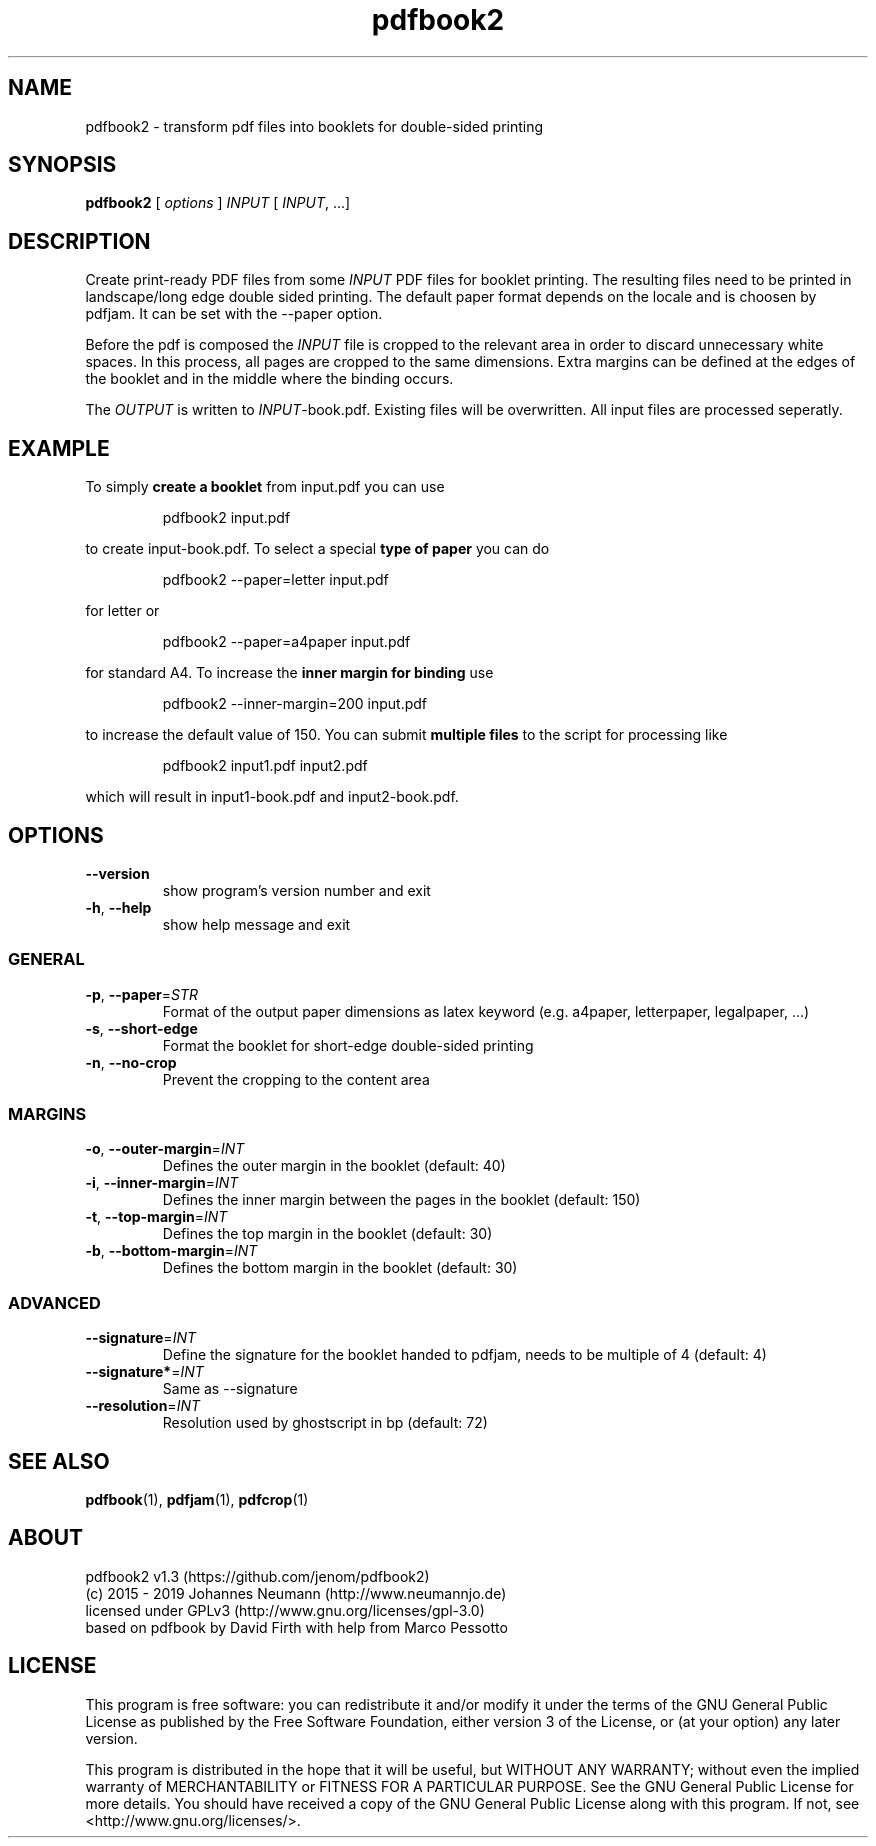 .TH pdfbook2 1 "August 12, 2019" "" "pdfbook2 - transform pdf files to booklets"

.SH NAME
pdfbook2 \- transform pdf files into booklets for double-sided printing

.SH SYNOPSIS
\fBpdfbook2\fR [ \fIoptions\fR ] \fIINPUT\fR [ \fIINPUT\fR, ...]

.SH DESCRIPTION
Create print-ready PDF files from some \fIINPUT\fR PDF files for booklet printing. The resulting files need to be printed in landscape/long edge double sided printing. The default paper format depends on the locale and is choosen by pdfjam. It can be set with the --paper option. 
.PP
Before the pdf is composed the \fIINPUT\fR file is cropped to the relevant area in order to discard unnecessary white spaces. In this process, all pages are cropped to the same dimensions. Extra margins can be defined at the edges of the booklet and in the middle where the binding occurs.
.PP
The \fIOUTPUT\fR is written to \fIINPUT\fR-book.pdf. Existing files will be overwritten. All input files are processed seperatly.

.SH EXAMPLE
To simply \fBcreate a booklet\fR from input.pdf you can use
.PP
.nf
.RS
pdfbook2 input.pdf
.RE
.fi
.PP
to create input-book.pdf. To select a special \fBtype of paper\fR you can do
.PP
.nf
.RS
pdfbook2 --paper=letter input.pdf
.RE
.fi
.PP
for letter or
.PP
.nf
.RS
pdfbook2 --paper=a4paper input.pdf
.RE
.fi
.PP
for standard A4. To increase the \fBinner margin for binding\fR use
.PP
.nf
.RS
pdfbook2 --inner-margin=200 input.pdf
.RE
.fi
.PP
to increase the default value of 150. You can submit \fBmultiple files\fR to the 
script for processing like
.PP
.nf
.RS
pdfbook2 input1.pdf input2.pdf
.RE
.fi
.PP
which will result in input1-book.pdf and input2-book.pdf.

.SH OPTIONS
.TP  
.BR \-\-version
show program's version number and exit
.TP  
.BR -h ", " --help
show help message and exit

.SS GENERAL
.TP  
.BR -p ", " --paper = \fISTR\fR
Format of the output paper dimensions as latex keyword (e.g. a4paper, letterpaper, legalpaper, ...)
.TP  
.BR -s ", " --short-edge
Format the booklet for short-edge double-sided printing
.TP  
.BR -n ", " --no-crop
Prevent the cropping to the content area

.SS MARGINS
.TP  
.BR -o ", " --outer-margin = \fIINT\fR
Defines the outer margin in the booklet (default: 40)
.TP  
.BR -i ", " --inner-margin = \fIINT\fR
Defines the inner margin between the pages in the booklet (default: 150)
.TP  
.BR -t ", " --top-margin = \fIINT\fR
Defines the top margin in the booklet (default: 30)
.TP  
.BR -b ", " --bottom-margin = \fIINT\fR
Defines the bottom margin in the booklet (default: 30)

.SS ADVANCED
.TP  
.BR --signature = \fIINT\fR
Define the signature for the booklet handed to pdfjam, needs to be multiple of 4 (default: 4)
.TP  
.BR --signature* = \fIINT\fR
Same as --signature
.TP  
.BR --resolution = \fIINT\fR
Resolution used by ghostscript in bp (default: 72)

.SH "SEE ALSO"
.BR pdfbook (1),
.BR pdfjam (1),
.BR pdfcrop (1)

.SH ABOUT
pdfbook2 v1.3 (https://github.com/jenom/pdfbook2)
.br
(c) 2015 - 2019 Johannes Neumann (http://www.neumannjo.de)
.br
licensed under GPLv3 (http://www.gnu.org/licenses/gpl-3.0)
.br
based on pdfbook by David Firth with help from Marco Pessotto

.SH LICENSE
This program is free software: you can redistribute it and/or modify it under the terms of the GNU General Public License as published by the Free  Software Foundation, either version 3 of the License, or (at your option)  any later version.

This program is distributed in the hope that it will be useful, but WITHOUT ANY WARRANTY; without even the implied warranty of MERCHANTABILITY or  FITNESS FOR A PARTICULAR PURPOSE.  See the GNU General Public License for  more details. You should have received a copy of the GNU General Public  License along with this program. If not, see <http://www.gnu.org/licenses/>.
